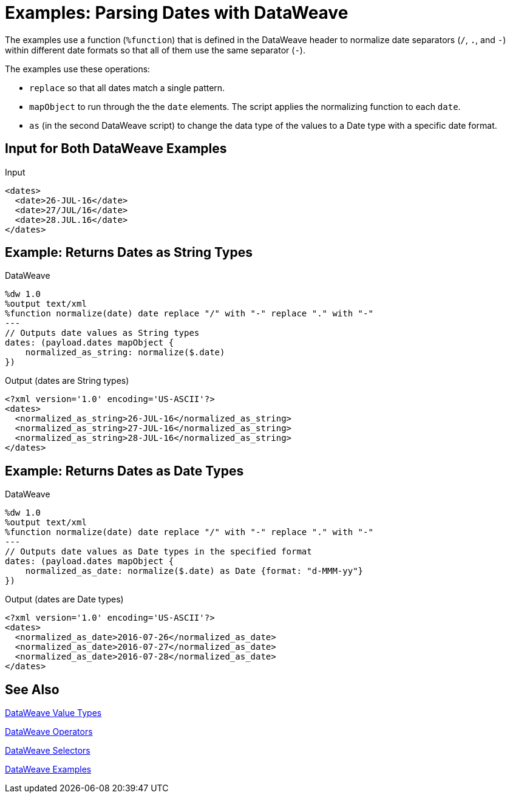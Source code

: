 = Examples: Parsing Dates with DataWeave
:keywords: studio, anypoint, transform, transformer, format, xml, json, metadata, dataweave, data weave, datamapper, dwl, dfl, dw, output structure, input structure, map, mapping

The examples use a function (`%function`) that is defined in the DataWeave header to normalize date separators (`/`, `.`, and `-`) within different date formats so that all of them use the same separator (`-`).

The examples use these operations:

* `replace` so that all dates match a single pattern.
* `mapObject` to run through the the `date` elements. The script applies the normalizing function to each `date`.
* `as` (in the second DataWeave script) to change the data type of the values to a Date type with a specific date format.

== Input for Both DataWeave Examples
.Input
[source,Dataweave,linenums]
----
<dates>
  <date>26-JUL-16</date>
  <date>27/JUL/16</date>
  <date>28.JUL.16</date>
</dates>
----

== Example: Returns Dates as String Types
.DataWeave
[source,Dataweave,linenums]
----
%dw 1.0
%output text/xml
%function normalize(date) date replace "/" with "-" replace "." with "-"
---
// Outputs date values as String types
dates: (payload.dates mapObject {
    normalized_as_string: normalize($.date)
})

----

.Output (dates are String types)
[source,Dataweave,linenums]
----
<?xml version='1.0' encoding='US-ASCII'?>
<dates>
  <normalized_as_string>26-JUL-16</normalized_as_string>
  <normalized_as_string>27-JUL-16</normalized_as_string>
  <normalized_as_string>28-JUL-16</normalized_as_string>
</dates>
----

== Example: Returns Dates as Date Types
.DataWeave
[source,Dataweave,linenums]
----
%dw 1.0
%output text/xml
%function normalize(date) date replace "/" with "-" replace "." with "-"
---
// Outputs date values as Date types in the specified format
dates: (payload.dates mapObject {
    normalized_as_date: normalize($.date) as Date {format: "d-MMM-yy"}
})
----

.Output (dates are Date types)
[source,Dataweave,linenums]
----
<?xml version='1.0' encoding='US-ASCII'?>
<dates>
  <normalized_as_date>2016-07-26</normalized_as_date>
  <normalized_as_date>2016-07-27</normalized_as_date>
  <normalized_as_date>2016-07-28</normalized_as_date>
</dates>
----

////
TODO: NEED TO GET THIS TO WORK BEFORE PUBLISHING!
== Example: Using Conditional Date Parsing

Suppose that you want to include a date field that admits different formats, and want DataWeave to be able to parse each accordingly. For this example, imagine that you want to accept these three formats:

* Sun, 06 Nov 1994 08:49:37 GMT = `E, d LLL u H:m:s O`
* Sun Nov 6 08:49:37 1994 = `cccc, d-LLL-u H:m:s O`
* Sunday, 06-Nov-94 08:49:37 GMT = `E LLL d H:m:s u`

Start out by writing a regular expression to match each of them:

* Sun, 06 Nov 1994 08:49:37 GMT = `/^[A-z][A-z][A-z],/`
* Sun Nov 6 08:49:37 1994 = `/^[A-z][A-z][A-z]\s/`
* Sunday, 06-Nov-94 08:49:37 GMT = This will be the default

You can use these regular expressions in a DW link:/mule-user-guide/v/4.0/dataweave-types#functions-and-lambdas[function] that first evaluates a string to see which regular expression it matches, and then converts it through the the corresponding operation. This function should do the following:

. Take the input string as argument
. Match it with regular expressions in order to determine which format it's in
. Run the link:/mule-user-guide/v/4.0/dataweave-operators#coerce-to-date[coerce to date] operator with the corresponding properties
. Return a date time object

=== Transformation Example

This is what the function looks like:

.DataWeave
[source,Dataweave,linenums]
----
%var parseDate = (dateStr) -> dateStr as LocalDateTime {format: "E, d LLL u H:m:s O"} when (dateStr contains /^[A-z][A-z][A-z],/) otherwise (dateStr as LocalDateTime {format: "E LLL d H:m:s u"} when (dateStr contains /^[A-z][A-z][A-z]\s/) otherwise dateStr as LocalDateTime {format: "cccc, d-LLL-u H:m:s O"})
----

You can declare this function on the header of a DW script and then simply call it from anywhere in the DW body like so:


.DataWeave
[source,Dataweave,linenums]
----
%dw 1.0
%output application/json
%var parseDate = (dateStr) -> dateStr as Localdatetime {format: "E, d LLL u H:m:s O"} when (dateStr contains /^[A-z][A-z][A-z],/) otherwise (dateStr as Localdatetime {format: "E LLL d H:m:s u"} when (dateStr contains /^[A-z][A-z][A-z]\s/) otherwise dateStr as Localdatetime {format: "cccc, d-LLL-u H:m:s O"})
---
date: parseDate(payload.dateString)
----
////

== See Also

link:/mule-user-guide/v/4.0/dataweave-types[DataWeave Value Types]

link:/mule-user-guide/v/4.0/dataweave-operators[DataWeave Operators]

link:/mule-user-guide/v/4.0/dataweave-selectors[DataWeave Selectors]

link:/mule-user-guide/v/4.0/dataweave-examples[DataWeave Examples]

